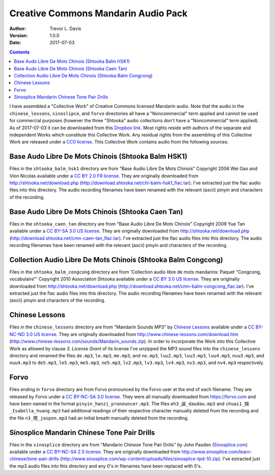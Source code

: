 Creative Commons Mandarin Audio Pack
====================================

:Author: Trevor L. Davis
:Version: 1.0.0
:Date: 2017-07-03

.. contents::

I have assembled a "Collective Work" of Creative Commons licensed Mandarin audio.  Note that the audio in the ``chinese_lessons``, ``sinoslipce``, and ``forvo`` directories all have a "Noncommercial" term applied and cannot be used for commercial purposes (however the three "Shtooka" audio collections don't have a "Noncommercial" term applied).  As of 2017-07-03 it can be downloaded from this `Dropbox link <https://u14129277.dl.dropboxusercontent.com/u/14129277/cc_mandarin_audio_pack.zip>`_.  Most rights reside with authors of the separate and independent Works which constitute this Collective Work.  Any residual rights from the assembling of this Collective Work are released under a `CC0 license <https://creativecommons.org/publicdomain/zero/1.0/legalcode>`_.  This Collective Work contains audio from the following sources:

Base Audo Libre De Mots Chinois (Shtooka Balm HSK1)
---------------------------------------------------

Files in the ``shtooka_balm_hsk1`` directory are from "Base Audio Libre De Mots Chinois" Copyright 2006 Wei Gao and Vion Nicolas available under a `CC BY 2.0 FR license <https://creativecommons.org/licenses/by/2.0/fr/legalcode>`_.  They are originally downloaded from http://shtooka.net/download.php (http://download.shtooka.net/chi-balm-hsk1_flac.tar).  I've extracted just the flac audio files into this directory.  The audio recording filenames have been renamed with the relevant (ascii) pinyin and characters of the recording.

Base Audo Libre De Mots Chinois (Shtooka Caen Tan)
--------------------------------------------------

Files in the ``shtooka_caen_tan`` directory are from "Base Audio Libre De Mots Chinois" Copyright 2009 Yue Tan available under a `CC BY-SA 3.0 US license <https://creativecommons.org/licenses/by-sa/3.0/us/legalcode>`_.  They are originally downloaded from http://shtooka.net/download.php (http://download.shtooka.net/cmn-caen-tan_flac.tar).  I've extracted just the flac audio files into this directory.  The audio recording filenames have been renamed with the relevant (ascii) pinyin and characters of the recording.

Collection Audio Libre De Mots Chinois (Shtooka Balm Congcong)
--------------------------------------------------------------

Files in the ``shtooka_balm_congcong`` directory are from 'Collection audio libre de mots mandarins: Paquet "Congcong, vocabulaire"' Copyright 2010 Association Shtooka available under a `CC BY 3.0 US license <https://creativecommons.org/licenses/by/3.0/us/legalcode>`_.  They are originally downloaded from http://shtooka.net/download.php (http://download.shtooka.net/cmn-balm-congcong_flac.tar).  I've extracted just the flac audio files into this directory.  The audio recording filenames have been renamed with the relevant (ascii) pinyin and characters of the recording.

Chinese Lessons
---------------

Files in the ``chinese_lessons`` directory are from "Mandarin Sounds MP3" by `Chinese Lessons <https://chinese-lessons.com>`_ available under a `CC BY-NC-ND 3.0 US license <https://creativecommons.org/licenses/by-nc-nd/3.0/us/legalcode>`_.  They are originally downloaded from http://www.chinese-lessons.com/download.htm (http://www.chinese-lessons.com/sounds/Mandarin_sounds.zip).  In order to incorporate the Work into this Collective Work as allowed by clause *3. License Grant* of its license I've unzipped the MP3 sound files into the ``chinese_lessons`` directory and renamed  the files ``de.mp3``, ``le.mp3``, ``me.mp3``, and ``ne.mp3``, ``luu2.mp3``, ``luu3.mp3``, ``luu4.mp3``, ``nuu3.mp3``, and ``nuu4.mp3`` to ``de5.mp3``, ``le5.mp3``, ``me5.mp3``, ``ne5.mp3``, ``lv2.mp3``, ``lv3.mp3``, ``lv4.mp3``, ``nv3.mp3``, and ``nv4.mp3`` respectively.

Forvo
-----

Files ending in ``forvo`` directory are from Forvo pronounced by the Forvo user at the end of each filename.  They are released by Forvo under a `CC BY-NC-SA 3.0 license <https://creativecommons.org/licenses/by-nc-sa/3.0/legalcode>`_.  They were all manually downloaded from https://forvo.com and have been named in the format ``pinyin_hanzi_pronouncer.mp3``.  The files ``eh3_誒_daudau.mp3`` and ``chuai1_揣_Isabella_huang.mp3`` had additional readings of their respective character manually deleted from the recording and the file ``n3_嗯_jaspon.mp3`` had an initial breath manually deleted from the recording.

Sinosplice Mandarin Chinese Tone Pair Drills
--------------------------------------------

Files in the ``sinosplice`` directory are from "Mandarin Chinese Tone Pair Drills" by John Pasden (`Sinosplice.com <http://www.sinosplice.com>`_) available under a `CC BY-NC-SA 2.5 license <https://creativecommons.org/licenses/by-nc-sa/2.5/legalcode>`_.  They are originally downloaded from http://www.sinosplice.com/learn-chinese/tone-pair-drills (http://www.sinosplice.com/wp-content/uploads/files/sinosplice-tpd-10.zip).  I've extracted just the mp3 audio files into this directory and any 0's in filenames have been replaced with 5's.
